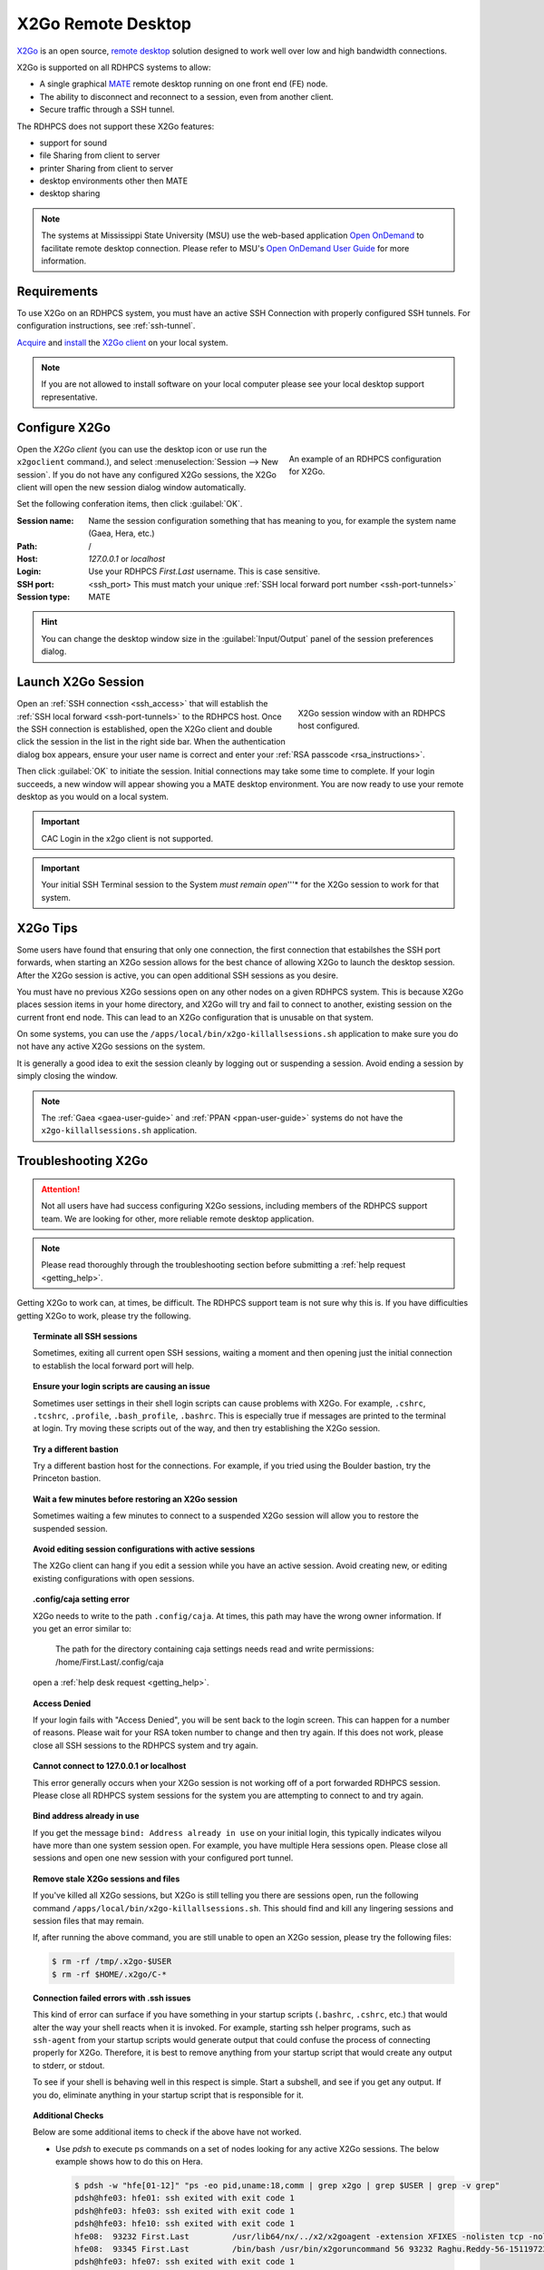 .. _x2go-remote-desktop:

X2Go Remote Desktop
===================


`X2Go <https://wiki.x2go.org/doku.php>`_ is an open source, `remote desktop
<https://en.wikipedia.org/wiki/Remote_desktop>`__ solution designed to work
well over low and high bandwidth connections.

X2Go is supported on all RDHPCS systems to allow:

* A single graphical `MATE <https://mate-desktop.org/>`__ remote desktop running on one
  front end (FE) node.
* The ability to disconnect and reconnect to a session, even from another
  client.
* Secure traffic through a SSH tunnel.

The RDHPCS does not support these X2Go features:

* support for sound
* file Sharing from client to server
* printer Sharing from client to server
* desktop environments other then MATE
* desktop sharing

.. note::

    The systems at Mississippi State University (MSU) use the web-based
    application `Open OnDemand <https://openondemand.org/>`_ to facilitate
    remote desktop connection.  Please refer to MSU's `Open OnDemand User Guide
    <https://intranet.hpc.msstate.edu/helpdesk/resource-docs/ood_guide.php>`__
    for more information.

Requirements
------------

To use X2Go on an RDHPCS system, you must have an active SSH Connection with
properly configured SSH tunnels. For configuration instructions, see
:ref:`ssh-tunnel`.

`Acquire
<https://wiki.x2go.org/doku.php/download:start#the_client-side_of_x2go>`__ and
`install <https://wiki.x2go.org/doku.php/doc:installation:x2goclient>`__ the
`X2Go client <https://wiki.x2go.org/doku.php/doc:usage:x2goclient>`_ on your
local system.

.. note::

   If you are not allowed to install software on your local computer please see
   your local desktop support representative.

Configure X2Go
--------------

.. figure:: /images/x2go_newSession.png
    :align: right
    :figwidth: 35%
    :alt: X2Go new session dialog

    An example of an RDHPCS configuration for X2Go.


Open the `X2Go client` (you can use the desktop icon or use run the
``x2goclient`` command.), and select :menuselection:`Session --> New session`.
If you do not have any configured X2Go sessions, the X2Go client will open the
new session dialog window automatically.

Set the following conferation items, then click :guilabel:`OK`.

:Session name: Name the session configuration something that has meaning to
    you, for example the system name (Gaea, Hera, etc.)
:Path:   /
:Host: *127.0.0.1* or *localhost*
:Login: Use your RDHPCS *First.Last* username.  This is case sensitive.
:SSH port: <ssh_port>  This must match your unique :ref:`SSH local forward port
    number <ssh-port-tunnels>`
:Session type: MATE

.. hint::

    You can change the desktop window size in the :guilabel:`Input/Output`
    panel of the session preferences dialog.


Launch X2Go Session
-------------------

.. figure:: /images/x2go_session.png
    :align: right
    :figwidth: 33%
    :alt: X2Go session window

    X2Go session window with an RDHPCS host configured.

Open an :ref:`SSH connection <ssh_access>` that will establish the :ref:`SSH
local forward <ssh-port-tunnels>` to the RDHPCS host.  Once the SSH connection
is established, open the X2Go client and double click the session in the list
in the right side bar. When the authentication dialog box appears, ensure your
user name is correct and enter your :ref:`RSA passcode <rsa_instructions>`.

.. image:: /images/x2go_password.png
    :scale: 30%

Then click :guilabel:`OK` to initiate the session.  Initial connections may
take some time to complete.  If your login succeeds, a new window will appear
showing you a MATE desktop environment. You are now ready to use your remote
desktop as you would on a local system.

.. important::

    CAC Login in the x2go client is not supported.

.. important::

    Your initial SSH Terminal session to the System *must remain open*'''* for
    the X2Go session to work for that system.




X2Go Tips
---------

Some users have found that ensuring that only one connection, the first
connection that estabilshes the SSH port forwards, when starting an X2Go
session allows for the best chance of allowing X2Go to launch the desktop
session.  After the X2Go session is active, you can open additional SSH
sessions as you desire.

You must have no previous X2Go sessions open on any other nodes on a given
RDHPCS system.  This is because X2Go places session items in your home
directory, and X2Go will try and fail to connect to another, existing session
on the current front end node.  This can lead to an X2Go configuration that is
unusable on that system.

On some systems, you can use the ``/apps/local/bin/x2go-killallsessions.sh``
application to make sure you do not have any active X2Go sessions on the
system.

It is generally a good idea to exit the session cleanly by logging out or
suspending a session. Avoid ending a session by simply closing the window.

.. note::

    The :ref:`Gaea <gaea-user-guide>` and :ref:`PPAN <ppan-user-guide>` systems
    do not have the ``x2go-killallsessions.sh`` application.


Troubleshooting X2Go
--------------------

.. attention::

    Not all users have had success configuring X2Go sessions, including members
    of the RDHPCS support team.  We are looking for other, more reliable remote
    desktop application.

.. note::

    Please read thoroughly through the troubleshooting section before
    submitting a :ref:`help request <getting_help>`.

Getting X2Go to work can, at times, be difficult.  The RDHPCS support team is
not sure why this is.  If you have difficulties getting X2Go to work, please
try the following.

.. topic:: Terminate all SSH sessions

    Sometimes, exiting all current open SSH sessions, waiting a moment and then
    opening just the initial connection to establish the local forward port
    will help.

.. topic:: Ensure your login scripts are causing an issue

    Sometimes user settings in their shell login scripts can cause problems
    with X2Go.  For example, ``.cshrc``, ``.tcshrc``, ``.profile``,
    ``.bash_profile``, ``.bashrc``.  This is especially true if messages are
    printed to the terminal at login.  Try moving these scripts out of the way,
    and then try establishing the X2Go session.

.. topic:: Try a different bastion

    Try a different bastion host for the connections.  For example, if you
    tried using the Boulder bastion, try the Princeton bastion.

.. topic:: Wait a few minutes before restoring an X2Go session

    Sometimes waiting a few minutes to connect to a suspended X2Go session will
    allow you to restore the suspended session.

.. topic:: Avoid editing session configurations with active sessions

    The X2Go client can hang if you edit a session while you have an active
    session.  Avoid creating new, or editing existing configurations with open
    sessions.

.. topic:: .config/caja setting error

    X2Go needs to write to the path ``.config/caja``.  At times, this path may
    have the wrong owner information.  If you get an error similar to:

        The path for the directory containing caja settings needs read and
        write permissions: /home/First.Last/.config/caja

    open a :ref:`help desk request <getting_help>`.

.. topic:: Access Denied

    If your login fails with "Access Denied", you will be sent back to the
    login screen. This can happen for a number of reasons. Please wait for your
    RSA token number to change and then try again. If this does not work,
    please close all SSH sessions to the RDHPCS system and try again.

.. topic:: Cannot connect to 127.0.0.1 or localhost

    This error generally occurs when your X2Go session is not working off of a
    port forwarded RDHPCS session.  Please close all RDHPCS system sessions for
    the system you are attempting to connect to and try again.

.. topic:: Bind address already in use

    If you get the message ``bind: Address already in use`` on your initial
    login, this typically indicates wilyou have more than one system session
    open.  For example, you have multiple Hera sessions open.  Please close all
    sessions and open one new session with your configured port tunnel.

.. topic:: Remove stale X2Go sessions and files

    If you've killed all X2Go sessions, but X2Go is still telling you there are
    sessions open, run the following command
    ``/apps/local/bin/x2go-killallsessions.sh``.  This should find and kill any
    lingering sessions and session files that may remain.

    If, after running the above command, you are still unable to open an X2Go
    session, please try the following files:

    .. code-block:: shell

        $ rm -rf /tmp/.x2go-$USER
        $ rm -rf $HOME/.x2go/C-*

.. topic:: Connection failed errors with .ssh issues

    This kind of error can surface if you have something in your startup
    scripts (``.bashrc``, ``.cshrc``, etc.) that would alter the way your shell
    reacts when it is invoked. For example, starting ssh helper programs, such
    as ``ssh-agent`` from your startup scripts would generate output that could
    confuse the process of connecting properly for X2Go. Therefore, it is best
    to remove anything from your startup script that would create any output to
    stderr, or stdout.

    To see if your shell is behaving well in this respect is simple. Start a
    subshell, and see if you get any output. If you do, eliminate anything in
    your startup script that is responsible for it.

.. topic:: Additional Checks

    Below are some additional items to check if the above have not worked.

    * Use `pdsh` to execute ps commands on a set of nodes looking for any
      active X2Go sessions. The below example shows how to do this on Hera.

      .. code-block:: shell

         $ pdsh -w "hfe[01-12]" "ps -eo pid,uname:18,comm | grep x2go | grep $USER | grep -v grep"
         pdsh@hfe03: hfe01: ssh exited with exit code 1
         pdsh@hfe03: hfe03: ssh exited with exit code 1
         pdsh@hfe03: hfe10: ssh exited with exit code 1
         hfe08:  93232 First.Last         /usr/lib64/nx/../x2/x2goagent -extension XFIXES -nolisten tcp -nolisten tcp -dpi 120 -D -auth /home/Raghu.Reddy/.Xauthority -geometry 800x600 -name X2GO-Raghu.Reddy-56-1511972370_stDMATE_dp32 :56
         hfe08:  93345 First.Last         /bin/bash /usr/bin/x2goruncommand 56 93232 Raghu.Reddy-56-1511972370_stDMATE_dp32 37673 mate-session nosnd D
         pdsh@hfe03: hfe07: ssh exited with exit code 1
         pdsh@hfe03: hfe06: ssh exited with exit code 1
         pdsh@hfe03: hfe04: ssh exited with exit code 1
         pdsh@hfe03: hfe05: ssh exited with exit code 1
         pdsh@hfe03: hfe09: ssh exited with exit code 1
         pdsh@hfe03: hfe02: ssh exited with exit code 1


    * Clean up the ``$HOME/.x2go`` directory on both the local and remote
      system.  Please note that removing the ``$HOME/.x2go`` on your local
      machine may remove your X2Go configuration.
    * You may consider rebooting your local machine to clear any lingering
      processes.
    * You can try disabling X forwarding for the just the initial ssh session.
      At least one user found that this eliminated the problem, even though the
      particular session was not used for anything other than setting up the
      X2Go session.

.. warning::

    There are pages on the internet that talk about the ``x2gocleansessions``
    command.  Please do not launch this program, it will not help.

X2Go Help Desk Requests
-----------------------

If you still need assistance after reading the documentation, please contact
the :ref:`help desk <getting_help>` with the following attached to your help
ticket:

* The OS you are using
* The RDHPCS system you are using
* The SSH Client you are using (for example, Tectia, PuTTY, OpenSSH, etc.)
* Include a copy of your SSH client configuration

    * If using CAC, take a snapshot of your CAC Tectia Configuration (the
      :menuselection:`Connection Profile --> Connection Page` **and** the
      :menuselection:`User Authentication --> Keys and Certificates` pages.)
    * If using RSA, take a snapshot of your login session configuration or your
      ``~/.ssh/config`` file.

* Snapshot of your x2go session preferences configuration settings.
* Any error messages you encountered or where you were stuck in the process
* The bastion you are using (Princeton or Boulder)
* Steps you have already attempted

.. seealso::

    `X2Go client`_
        The X2Go client documentation has some help on configuring the client,
        and useful shortcut keys.

    `X2Go FAQ <https://wiki.x2go.org/doku.php/doc:faq:start>`_
        The X2Go FAQ has some additional troubleshooting tips, and includes
        information on how X2Go works.

